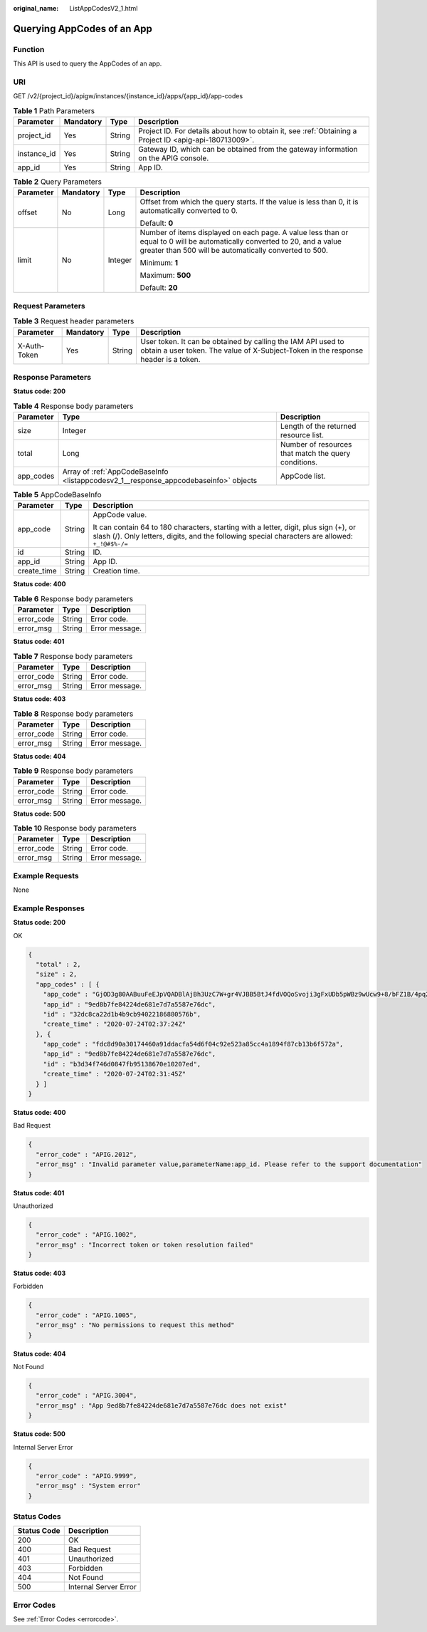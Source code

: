 :original_name: ListAppCodesV2_1.html

.. _ListAppCodesV2_1:

Querying AppCodes of an App
===========================

Function
--------

This API is used to query the AppCodes of an app.

URI
---

GET /v2/{project_id}/apigw/instances/{instance_id}/apps/{app_id}/app-codes

.. table:: **Table 1** Path Parameters

   +-------------+-----------+--------+---------------------------------------------------------------------------------------------------------+
   | Parameter   | Mandatory | Type   | Description                                                                                             |
   +=============+===========+========+=========================================================================================================+
   | project_id  | Yes       | String | Project ID. For details about how to obtain it, see :ref:`Obtaining a Project ID <apig-api-180713009>`. |
   +-------------+-----------+--------+---------------------------------------------------------------------------------------------------------+
   | instance_id | Yes       | String | Gateway ID, which can be obtained from the gateway information on the APIG console.                     |
   +-------------+-----------+--------+---------------------------------------------------------------------------------------------------------+
   | app_id      | Yes       | String | App ID.                                                                                                 |
   +-------------+-----------+--------+---------------------------------------------------------------------------------------------------------+

.. table:: **Table 2** Query Parameters

   +-----------------+-----------------+-----------------+-------------------------------------------------------------------------------------------------------------------------------------------------------------------------------------+
   | Parameter       | Mandatory       | Type            | Description                                                                                                                                                                         |
   +=================+=================+=================+=====================================================================================================================================================================================+
   | offset          | No              | Long            | Offset from which the query starts. If the value is less than 0, it is automatically converted to 0.                                                                                |
   |                 |                 |                 |                                                                                                                                                                                     |
   |                 |                 |                 | Default: **0**                                                                                                                                                                      |
   +-----------------+-----------------+-----------------+-------------------------------------------------------------------------------------------------------------------------------------------------------------------------------------+
   | limit           | No              | Integer         | Number of items displayed on each page. A value less than or equal to 0 will be automatically converted to 20, and a value greater than 500 will be automatically converted to 500. |
   |                 |                 |                 |                                                                                                                                                                                     |
   |                 |                 |                 | Minimum: **1**                                                                                                                                                                      |
   |                 |                 |                 |                                                                                                                                                                                     |
   |                 |                 |                 | Maximum: **500**                                                                                                                                                                    |
   |                 |                 |                 |                                                                                                                                                                                     |
   |                 |                 |                 | Default: **20**                                                                                                                                                                     |
   +-----------------+-----------------+-----------------+-------------------------------------------------------------------------------------------------------------------------------------------------------------------------------------+

Request Parameters
------------------

.. table:: **Table 3** Request header parameters

   +--------------+-----------+--------+----------------------------------------------------------------------------------------------------------------------------------------------------+
   | Parameter    | Mandatory | Type   | Description                                                                                                                                        |
   +==============+===========+========+====================================================================================================================================================+
   | X-Auth-Token | Yes       | String | User token. It can be obtained by calling the IAM API used to obtain a user token. The value of X-Subject-Token in the response header is a token. |
   +--------------+-----------+--------+----------------------------------------------------------------------------------------------------------------------------------------------------+

Response Parameters
-------------------

**Status code: 200**

.. table:: **Table 4** Response body parameters

   +-----------+--------------------------------------------------------------------------------------+------------------------------------------------------+
   | Parameter | Type                                                                                 | Description                                          |
   +===========+======================================================================================+======================================================+
   | size      | Integer                                                                              | Length of the returned resource list.                |
   +-----------+--------------------------------------------------------------------------------------+------------------------------------------------------+
   | total     | Long                                                                                 | Number of resources that match the query conditions. |
   +-----------+--------------------------------------------------------------------------------------+------------------------------------------------------+
   | app_codes | Array of :ref:`AppCodeBaseInfo <listappcodesv2_1__response_appcodebaseinfo>` objects | AppCode list.                                        |
   +-----------+--------------------------------------------------------------------------------------+------------------------------------------------------+

.. _listappcodesv2_1__response_appcodebaseinfo:

.. table:: **Table 5** AppCodeBaseInfo

   +-----------------------+-----------------------+-----------------------------------------------------------------------------------------------------------------------------------------------------------------------------------------+
   | Parameter             | Type                  | Description                                                                                                                                                                             |
   +=======================+=======================+=========================================================================================================================================================================================+
   | app_code              | String                | AppCode value.                                                                                                                                                                          |
   |                       |                       |                                                                                                                                                                                         |
   |                       |                       | It can contain 64 to 180 characters, starting with a letter, digit, plus sign (+), or slash (/). Only letters, digits, and the following special characters are allowed: ``+_!@#$%-/=`` |
   +-----------------------+-----------------------+-----------------------------------------------------------------------------------------------------------------------------------------------------------------------------------------+
   | id                    | String                | ID.                                                                                                                                                                                     |
   +-----------------------+-----------------------+-----------------------------------------------------------------------------------------------------------------------------------------------------------------------------------------+
   | app_id                | String                | App ID.                                                                                                                                                                                 |
   +-----------------------+-----------------------+-----------------------------------------------------------------------------------------------------------------------------------------------------------------------------------------+
   | create_time           | String                | Creation time.                                                                                                                                                                          |
   +-----------------------+-----------------------+-----------------------------------------------------------------------------------------------------------------------------------------------------------------------------------------+

**Status code: 400**

.. table:: **Table 6** Response body parameters

   ========== ====== ==============
   Parameter  Type   Description
   ========== ====== ==============
   error_code String Error code.
   error_msg  String Error message.
   ========== ====== ==============

**Status code: 401**

.. table:: **Table 7** Response body parameters

   ========== ====== ==============
   Parameter  Type   Description
   ========== ====== ==============
   error_code String Error code.
   error_msg  String Error message.
   ========== ====== ==============

**Status code: 403**

.. table:: **Table 8** Response body parameters

   ========== ====== ==============
   Parameter  Type   Description
   ========== ====== ==============
   error_code String Error code.
   error_msg  String Error message.
   ========== ====== ==============

**Status code: 404**

.. table:: **Table 9** Response body parameters

   ========== ====== ==============
   Parameter  Type   Description
   ========== ====== ==============
   error_code String Error code.
   error_msg  String Error message.
   ========== ====== ==============

**Status code: 500**

.. table:: **Table 10** Response body parameters

   ========== ====== ==============
   Parameter  Type   Description
   ========== ====== ==============
   error_code String Error code.
   error_msg  String Error message.
   ========== ====== ==============

Example Requests
----------------

None

Example Responses
-----------------

**Status code: 200**

OK

.. code-block::

   {
     "total" : 2,
     "size" : 2,
     "app_codes" : [ {
       "app_code" : "GjOD3g80AABuuFeEJpVQADBlAjBh3UzC7W+gr4VJBB5BtJ4fdVOQoSvoji3gFxUDb5pWBz9wUcw9+8/bFZ1B/4pq29wCMQC0pQWX6zTndljDEl99As1pw+WntAU9xcq+ffagoH6zDpKUvdxV6Ezj8LcCcPZN6BU=",
       "app_id" : "9ed8b7fe84224de681e7d7a5587e76dc",
       "id" : "32dc8ca22d1b4b9cb94022186880576b",
       "create_time" : "2020-07-24T02:37:24Z"
     }, {
       "app_code" : "fdc8d90a30174460a91ddacfa54d6f04c92e523a85cc4a1894f87cb13b6f572a",
       "app_id" : "9ed8b7fe84224de681e7d7a5587e76dc",
       "id" : "b3d34f746d0847fb95138670e10207ed",
       "create_time" : "2020-07-24T02:31:45Z"
     } ]
   }

**Status code: 400**

Bad Request

.. code-block::

   {
     "error_code" : "APIG.2012",
     "error_msg" : "Invalid parameter value,parameterName:app_id. Please refer to the support documentation"
   }

**Status code: 401**

Unauthorized

.. code-block::

   {
     "error_code" : "APIG.1002",
     "error_msg" : "Incorrect token or token resolution failed"
   }

**Status code: 403**

Forbidden

.. code-block::

   {
     "error_code" : "APIG.1005",
     "error_msg" : "No permissions to request this method"
   }

**Status code: 404**

Not Found

.. code-block::

   {
     "error_code" : "APIG.3004",
     "error_msg" : "App 9ed8b7fe84224de681e7d7a5587e76dc does not exist"
   }

**Status code: 500**

Internal Server Error

.. code-block::

   {
     "error_code" : "APIG.9999",
     "error_msg" : "System error"
   }

Status Codes
------------

=========== =====================
Status Code Description
=========== =====================
200         OK
400         Bad Request
401         Unauthorized
403         Forbidden
404         Not Found
500         Internal Server Error
=========== =====================

Error Codes
-----------

See :ref:`Error Codes <errorcode>`.
